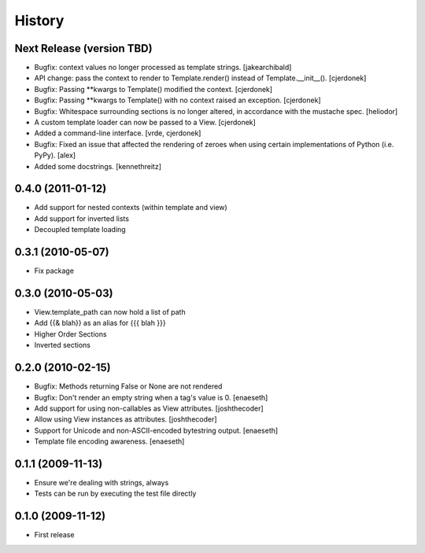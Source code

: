 History
=======

Next Release (version TBD)
--------------------------
* Bugfix: context values no longer processed as template strings. [jakearchibald]
* API change: pass the context to render to Template.render() instead of
  Template.__init__(). [cjerdonek]
* Bugfix: Passing **kwargs to Template() modified the context. [cjerdonek]
* Bugfix: Passing **kwargs to Template() with no context raised an
  exception. [cjerdonek]
* Bugfix: Whitespace surrounding sections is no longer altered, in
  accordance with the mustache spec. [heliodor]
* A custom template loader can now be passed to a View. [cjerdonek]
* Added a command-line interface. [vrde, cjerdonek]
* Bugfix: Fixed an issue that affected the rendering of zeroes when using
  certain implementations of Python (i.e. PyPy). [alex]
* Added some docstrings. [kennethreitz]

0.4.0 (2011-01-12)
------------------
* Add support for nested contexts (within template and view)
* Add support for inverted lists
* Decoupled template loading

0.3.1 (2010-05-07)
------------------

* Fix package

0.3.0 (2010-05-03)
------------------

* View.template_path can now hold a list of path
* Add {{& blah}} as an alias for {{{ blah }}}
* Higher Order Sections
* Inverted sections

0.2.0 (2010-02-15)
------------------

* Bugfix: Methods returning False or None are not rendered
* Bugfix: Don't render an empty string when a tag's value is 0. [enaeseth]
* Add support for using non-callables as View attributes. [joshthecoder]
* Allow using View instances as attributes. [joshthecoder]
* Support for Unicode and non-ASCII-encoded bytestring output. [enaeseth]
* Template file encoding awareness. [enaeseth]

0.1.1 (2009-11-13)
------------------

* Ensure we're dealing with strings, always
* Tests can be run by executing the test file directly

0.1.0 (2009-11-12)
------------------

* First release

